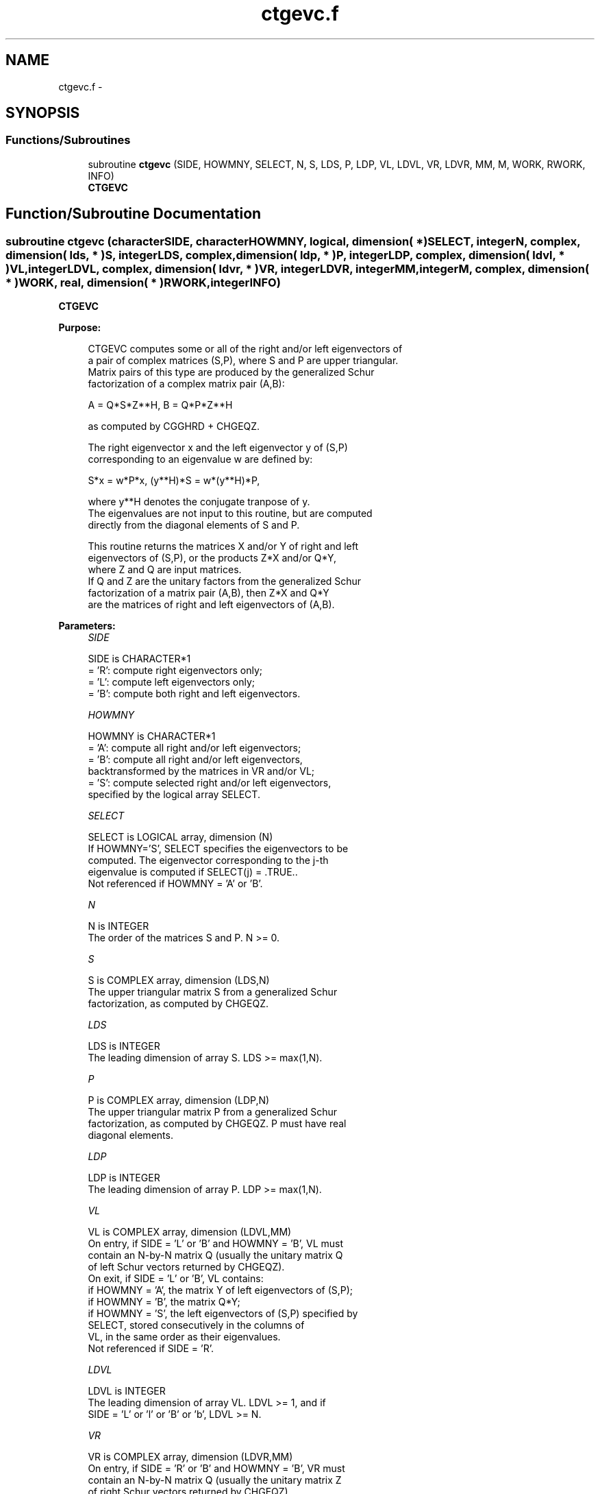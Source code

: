 .TH "ctgevc.f" 3 "Sat Nov 16 2013" "Version 3.4.2" "LAPACK" \" -*- nroff -*-
.ad l
.nh
.SH NAME
ctgevc.f \- 
.SH SYNOPSIS
.br
.PP
.SS "Functions/Subroutines"

.in +1c
.ti -1c
.RI "subroutine \fBctgevc\fP (SIDE, HOWMNY, SELECT, N, S, LDS, P, LDP, VL, LDVL, VR, LDVR, MM, M, WORK, RWORK, INFO)"
.br
.RI "\fI\fBCTGEVC\fP \fP"
.in -1c
.SH "Function/Subroutine Documentation"
.PP 
.SS "subroutine ctgevc (characterSIDE, characterHOWMNY, logical, dimension( * )SELECT, integerN, complex, dimension( lds, * )S, integerLDS, complex, dimension( ldp, * )P, integerLDP, complex, dimension( ldvl, * )VL, integerLDVL, complex, dimension( ldvr, * )VR, integerLDVR, integerMM, integerM, complex, dimension( * )WORK, real, dimension( * )RWORK, integerINFO)"

.PP
\fBCTGEVC\fP  
.PP
\fBPurpose: \fP
.RS 4

.PP
.nf
 CTGEVC computes some or all of the right and/or left eigenvectors of
 a pair of complex matrices (S,P), where S and P are upper triangular.
 Matrix pairs of this type are produced by the generalized Schur
 factorization of a complex matrix pair (A,B):
 
    A = Q*S*Z**H,  B = Q*P*Z**H
 
 as computed by CGGHRD + CHGEQZ.
 
 The right eigenvector x and the left eigenvector y of (S,P)
 corresponding to an eigenvalue w are defined by:
 
    S*x = w*P*x,  (y**H)*S = w*(y**H)*P,
 
 where y**H denotes the conjugate tranpose of y.
 The eigenvalues are not input to this routine, but are computed
 directly from the diagonal elements of S and P.
 
 This routine returns the matrices X and/or Y of right and left
 eigenvectors of (S,P), or the products Z*X and/or Q*Y,
 where Z and Q are input matrices.
 If Q and Z are the unitary factors from the generalized Schur
 factorization of a matrix pair (A,B), then Z*X and Q*Y
 are the matrices of right and left eigenvectors of (A,B).
.fi
.PP
 
.RE
.PP
\fBParameters:\fP
.RS 4
\fISIDE\fP 
.PP
.nf
          SIDE is CHARACTER*1
          = 'R': compute right eigenvectors only;
          = 'L': compute left eigenvectors only;
          = 'B': compute both right and left eigenvectors.
.fi
.PP
.br
\fIHOWMNY\fP 
.PP
.nf
          HOWMNY is CHARACTER*1
          = 'A': compute all right and/or left eigenvectors;
          = 'B': compute all right and/or left eigenvectors,
                 backtransformed by the matrices in VR and/or VL;
          = 'S': compute selected right and/or left eigenvectors,
                 specified by the logical array SELECT.
.fi
.PP
.br
\fISELECT\fP 
.PP
.nf
          SELECT is LOGICAL array, dimension (N)
          If HOWMNY='S', SELECT specifies the eigenvectors to be
          computed.  The eigenvector corresponding to the j-th
          eigenvalue is computed if SELECT(j) = .TRUE..
          Not referenced if HOWMNY = 'A' or 'B'.
.fi
.PP
.br
\fIN\fP 
.PP
.nf
          N is INTEGER
          The order of the matrices S and P.  N >= 0.
.fi
.PP
.br
\fIS\fP 
.PP
.nf
          S is COMPLEX array, dimension (LDS,N)
          The upper triangular matrix S from a generalized Schur
          factorization, as computed by CHGEQZ.
.fi
.PP
.br
\fILDS\fP 
.PP
.nf
          LDS is INTEGER
          The leading dimension of array S.  LDS >= max(1,N).
.fi
.PP
.br
\fIP\fP 
.PP
.nf
          P is COMPLEX array, dimension (LDP,N)
          The upper triangular matrix P from a generalized Schur
          factorization, as computed by CHGEQZ.  P must have real
          diagonal elements.
.fi
.PP
.br
\fILDP\fP 
.PP
.nf
          LDP is INTEGER
          The leading dimension of array P.  LDP >= max(1,N).
.fi
.PP
.br
\fIVL\fP 
.PP
.nf
          VL is COMPLEX array, dimension (LDVL,MM)
          On entry, if SIDE = 'L' or 'B' and HOWMNY = 'B', VL must
          contain an N-by-N matrix Q (usually the unitary matrix Q
          of left Schur vectors returned by CHGEQZ).
          On exit, if SIDE = 'L' or 'B', VL contains:
          if HOWMNY = 'A', the matrix Y of left eigenvectors of (S,P);
          if HOWMNY = 'B', the matrix Q*Y;
          if HOWMNY = 'S', the left eigenvectors of (S,P) specified by
                      SELECT, stored consecutively in the columns of
                      VL, in the same order as their eigenvalues.
          Not referenced if SIDE = 'R'.
.fi
.PP
.br
\fILDVL\fP 
.PP
.nf
          LDVL is INTEGER
          The leading dimension of array VL.  LDVL >= 1, and if
          SIDE = 'L' or 'l' or 'B' or 'b', LDVL >= N.
.fi
.PP
.br
\fIVR\fP 
.PP
.nf
          VR is COMPLEX array, dimension (LDVR,MM)
          On entry, if SIDE = 'R' or 'B' and HOWMNY = 'B', VR must
          contain an N-by-N matrix Q (usually the unitary matrix Z
          of right Schur vectors returned by CHGEQZ).
          On exit, if SIDE = 'R' or 'B', VR contains:
          if HOWMNY = 'A', the matrix X of right eigenvectors of (S,P);
          if HOWMNY = 'B', the matrix Z*X;
          if HOWMNY = 'S', the right eigenvectors of (S,P) specified by
                      SELECT, stored consecutively in the columns of
                      VR, in the same order as their eigenvalues.
          Not referenced if SIDE = 'L'.
.fi
.PP
.br
\fILDVR\fP 
.PP
.nf
          LDVR is INTEGER
          The leading dimension of the array VR.  LDVR >= 1, and if
          SIDE = 'R' or 'B', LDVR >= N.
.fi
.PP
.br
\fIMM\fP 
.PP
.nf
          MM is INTEGER
          The number of columns in the arrays VL and/or VR. MM >= M.
.fi
.PP
.br
\fIM\fP 
.PP
.nf
          M is INTEGER
          The number of columns in the arrays VL and/or VR actually
          used to store the eigenvectors.  If HOWMNY = 'A' or 'B', M
          is set to N.  Each selected eigenvector occupies one column.
.fi
.PP
.br
\fIWORK\fP 
.PP
.nf
          WORK is COMPLEX array, dimension (2*N)
.fi
.PP
.br
\fIRWORK\fP 
.PP
.nf
          RWORK is REAL array, dimension (2*N)
.fi
.PP
.br
\fIINFO\fP 
.PP
.nf
          INFO is INTEGER
          = 0:  successful exit.
          < 0:  if INFO = -i, the i-th argument had an illegal value.
.fi
.PP
 
.RE
.PP
\fBAuthor:\fP
.RS 4
Univ\&. of Tennessee 
.PP
Univ\&. of California Berkeley 
.PP
Univ\&. of Colorado Denver 
.PP
NAG Ltd\&. 
.RE
.PP
\fBDate:\fP
.RS 4
November 2011 
.RE
.PP

.PP
Definition at line 219 of file ctgevc\&.f\&.
.SH "Author"
.PP 
Generated automatically by Doxygen for LAPACK from the source code\&.
